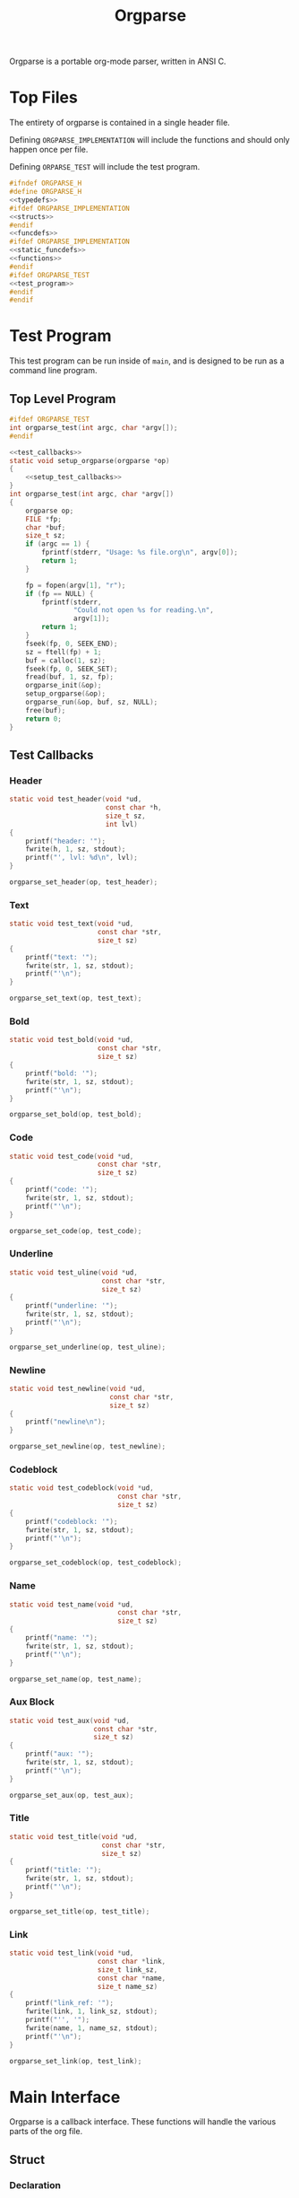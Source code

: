 #+TITLE: Orgparse
Orgparse is a portable org-mode parser, written in ANSI C.
* Top Files
The entirety of orgparse is contained in a single header
file.

Defining =ORGPARSE_IMPLEMENTATION= will include the
functions and should only happen once per file.

Defining =ORPARSE_TEST= will include the test program.
#+NAME: orgparse.h
#+BEGIN_SRC c :tangle orgparse.h
#ifndef ORGPARSE_H
#define ORGPARSE_H
<<typedefs>>
#ifdef ORGPARSE_IMPLEMENTATION
<<structs>>
#endif
<<funcdefs>>
#ifdef ORGPARSE_IMPLEMENTATION
<<static_funcdefs>>
<<functions>>
#endif
#ifdef ORGPARSE_TEST
<<test_program>>
#endif
#endif
#+END_SRC
* Test Program
This test program can be run inside of =main=, and is
designed to be run as a command line program.
** Top Level Program
#+NAME: funcdefs
#+BEGIN_SRC c
#ifdef ORGPARSE_TEST
int orgparse_test(int argc, char *argv[]);
#endif
#+END_SRC
#+NAME: test_program
#+BEGIN_SRC c
<<test_callbacks>>
static void setup_orgparse(orgparse *op)
{
    <<setup_test_callbacks>>
}
int orgparse_test(int argc, char *argv[])
{
    orgparse op;
    FILE *fp;
    char *buf;
    size_t sz;
    if (argc == 1) {
        fprintf(stderr, "Usage: %s file.org\n", argv[0]);
        return 1;
    }

    fp = fopen(argv[1], "r");
    if (fp == NULL) {
        fprintf(stderr,
                "Could not open %s for reading.\n",
                argv[1]);
        return 1;
    }
    fseek(fp, 0, SEEK_END);
    sz = ftell(fp) + 1;
    buf = calloc(1, sz);
    fseek(fp, 0, SEEK_SET);
    fread(buf, 1, sz, fp);
    orgparse_init(&op);
    setup_orgparse(&op);
    orgparse_run(&op, buf, sz, NULL);
    free(buf);
    return 0;
}
#+END_SRC
** Test Callbacks
*** Header
#+NAME: test_callbacks
#+BEGIN_SRC c
static void test_header(void *ud,
                        const char *h,
                        size_t sz,
                        int lvl)
{
    printf("header: '");
    fwrite(h, 1, sz, stdout);
    printf("', lvl: %d\n", lvl);
}
#+END_SRC
#+NAME: setup_test_callbacks
#+BEGIN_SRC c
orgparse_set_header(op, test_header);
#+END_SRC
*** Text
#+NAME: test_callbacks
#+BEGIN_SRC c
static void test_text(void *ud,
                      const char *str,
                      size_t sz)
{
    printf("text: '");
    fwrite(str, 1, sz, stdout);
    printf("'\n");
}
#+END_SRC
#+NAME: setup_test_callbacks
#+BEGIN_SRC c
orgparse_set_text(op, test_text);
#+END_SRC
*** Bold
#+NAME: test_callbacks
#+BEGIN_SRC c
static void test_bold(void *ud,
                      const char *str,
                      size_t sz)
{
    printf("bold: '");
    fwrite(str, 1, sz, stdout);
    printf("'\n");
}
#+END_SRC
#+NAME: setup_test_callbacks
#+BEGIN_SRC c
orgparse_set_bold(op, test_bold);
#+END_SRC
*** Code
#+NAME: test_callbacks
#+BEGIN_SRC c
static void test_code(void *ud,
                      const char *str,
                      size_t sz)
{
    printf("code: '");
    fwrite(str, 1, sz, stdout);
    printf("'\n");
}
#+END_SRC
#+NAME: setup_test_callbacks
#+BEGIN_SRC c
orgparse_set_code(op, test_code);
#+END_SRC
*** Underline
#+NAME: test_callbacks
#+BEGIN_SRC c
static void test_uline(void *ud,
                       const char *str,
                       size_t sz)
{
    printf("underline: '");
    fwrite(str, 1, sz, stdout);
    printf("'\n");
}
#+END_SRC
#+NAME: setup_test_callbacks
#+BEGIN_SRC c
orgparse_set_underline(op, test_uline);
#+END_SRC
*** Newline
#+NAME: test_callbacks
#+BEGIN_SRC c
static void test_newline(void *ud,
                         const char *str,
                         size_t sz)
{
    printf("newline\n");
}
#+END_SRC
#+NAME: setup_test_callbacks
#+BEGIN_SRC c
orgparse_set_newline(op, test_newline);
#+END_SRC
*** Codeblock
#+NAME: test_callbacks
#+BEGIN_SRC c
static void test_codeblock(void *ud,
                           const char *str,
                           size_t sz)
{
    printf("codeblock: '");
    fwrite(str, 1, sz, stdout);
    printf("'\n");
}
#+END_SRC
#+NAME: setup_test_callbacks
#+BEGIN_SRC c
orgparse_set_codeblock(op, test_codeblock);
#+END_SRC
*** Name
#+NAME: test_callbacks
#+BEGIN_SRC c
static void test_name(void *ud,
                           const char *str,
                           size_t sz)
{
    printf("name: '");
    fwrite(str, 1, sz, stdout);
    printf("'\n");
}
#+END_SRC
#+NAME: setup_test_callbacks
#+BEGIN_SRC c
orgparse_set_name(op, test_name);
#+END_SRC
*** Aux Block
#+NAME: test_callbacks
#+BEGIN_SRC c
static void test_aux(void *ud,
                     const char *str,
                     size_t sz)
{
    printf("aux: '");
    fwrite(str, 1, sz, stdout);
    printf("'\n");
}
#+END_SRC
#+NAME: setup_test_callbacks
#+BEGIN_SRC c
orgparse_set_aux(op, test_aux);
#+END_SRC
*** Title
#+NAME: test_callbacks
#+BEGIN_SRC c
static void test_title(void *ud,
                       const char *str,
                       size_t sz)
{
    printf("title: '");
    fwrite(str, 1, sz, stdout);
    printf("'\n");
}
#+END_SRC
#+NAME: setup_test_callbacks
#+BEGIN_SRC c
orgparse_set_title(op, test_title);
#+END_SRC
*** Link
#+NAME: test_callbacks
#+BEGIN_SRC c
static void test_link(void *ud,
                      const char *link,
                      size_t link_sz,
                      const char *name,
                      size_t name_sz)
{
    printf("link_ref: '");
    fwrite(link, 1, link_sz, stdout);
    printf("'', '");
    fwrite(name, 1, name_sz, stdout);
    printf("'\n");
}
#+END_SRC
#+NAME: setup_test_callbacks
#+BEGIN_SRC c
orgparse_set_link(op, test_link);
#+END_SRC
* Main Interface
Orgparse is a callback interface. These functions will
handle the various parts of the org file.
** Struct
*** Declaration
#+NAME: typedefs
#+BEGIN_SRC c
typedef struct orgparse orgparse;
#+END_SRC
#+NAME: structs
#+BEGIN_SRC c
struct orgparse {
    <<interface>>
};
#+END_SRC
*** Init
#+NAME: funcdefs
#+BEGIN_SRC c
void orgparse_init(orgparse *op);
#+END_SRC
#+NAME: functions
#+BEGIN_SRC c
void orgparse_init(orgparse *op)
{
    <<init>>
}
#+END_SRC
** Callbacks
All callbacks have the same first 3 arguments: a generic
pointer, the string, and the length of the string.
*** Header
An org header. In addition to the header name, also supplies
the header level.
#+NAME: typedefs
#+BEGIN_SRC c
typedef void (*orgparse_header)(void *,
                                const char *,
                                size_t,
                                int);
#+END_SRC
#+NAME: interface
#+BEGIN_SRC c
orgparse_header header;
#+END_SRC
#+NAME: init
#+BEGIN_SRC c
op->header = NULL;
#+END_SRC
#+NAME: funcdefs
#+BEGIN_SRC c
void orgparse_set_header(orgparse *op, orgparse_header f);
#+END_SRC
#+NAME: functions
#+BEGIN_SRC c
void orgparse_set_header(orgparse *op, orgparse_header f)
{
    op->header = f;
}
#+END_SRC
*** Text
This function is anything that isn't formatted text.
#+NAME: typedefs
#+BEGIN_SRC c
typedef void (*orgparse_text)(void *,
                              const char *,
                              size_t);
#+END_SRC
#+NAME: interface
#+BEGIN_SRC c
orgparse_text text;
#+END_SRC
#+NAME: init
#+BEGIN_SRC c
op->text = NULL;
#+END_SRC
#+NAME: funcdefs
#+BEGIN_SRC c
void orgparse_set_text(orgparse *op, orgparse_text f);
#+END_SRC
#+NAME: functions
#+BEGIN_SRC c
void orgparse_set_text(orgparse *op, orgparse_text f)
{
    op->text = f;
}
#+END_SRC
*** Code
Text that is defined inside the =codeblock= tags.
#+NAME: interface
#+BEGIN_SRC c
orgparse_text code;
#+END_SRC
#+NAME: init
#+BEGIN_SRC c
op->code = NULL;
#+END_SRC
#+NAME: funcdefs
#+BEGIN_SRC c
void orgparse_set_code(orgparse *op, orgparse_text f);
#+END_SRC
#+NAME: functions
#+BEGIN_SRC c
void orgparse_set_code(orgparse *op, orgparse_text f)
{
    op->code = f;
}
#+END_SRC
*** Bold
Text that is defined inside the *bold* tags.
#+NAME: interface
#+BEGIN_SRC c
orgparse_text bold;
#+END_SRC
#+NAME: init
#+BEGIN_SRC c
op->bold = NULL;
#+END_SRC
#+NAME: funcdefs
#+BEGIN_SRC c
void orgparse_set_bold(orgparse *op, orgparse_text f);
#+END_SRC
#+NAME: functions
#+BEGIN_SRC c
void orgparse_set_bold(orgparse *op, orgparse_text f)
{
    op->bold = f;
}
#+END_SRC
*** Italic
Text that is defined inside the **italic** tags.
#+NAME: interface
#+BEGIN_SRC c
orgparse_text italic;
#+END_SRC
#+NAME: init
#+BEGIN_SRC c
op->italic = NULL;
#+END_SRC
#+NAME: funcdefs
#+BEGIN_SRC c
void orgparse_set_italic(orgparse *op, orgparse_text f);
#+END_SRC
#+NAME: functions
#+BEGIN_SRC c
void orgparse_set_italic(orgparse *op, orgparse_text f)
{
    op->italic = f;
}
#+END_SRC
*** Underline
Text that is contained inside the _underline_ tags.
#+NAME: interface
#+BEGIN_SRC c
orgparse_text underline;
#+END_SRC
#+NAME: init
#+BEGIN_SRC c
op->underline = NULL;
#+END_SRC
#+NAME: funcdefs
#+BEGIN_SRC c
void orgparse_set_underline(orgparse *op, orgparse_text f);
#+END_SRC
#+NAME: functions
#+BEGIN_SRC c
void orgparse_set_underline(orgparse *op, orgparse_text f)
{
    op->underline = f;
}
#+END_SRC
*** Code Block
Text inside of a code block.
#+NAME: interface
#+BEGIN_SRC c
orgparse_text codeblock;
#+END_SRC
#+NAME: init
#+BEGIN_SRC c
op->codeblock = NULL;
#+END_SRC
#+NAME: funcdefs
#+BEGIN_SRC c
void orgparse_set_codeblock(orgparse *op, orgparse_text f);
#+END_SRC
#+NAME: functions
#+BEGIN_SRC c
void orgparse_set_codeblock(orgparse *op, orgparse_text f)
{
    op->codeblock = f;
}
#+END_SRC
*** Aux
A special non-org tag, used for interpolated code in tags !@
and @!.
#+NAME: interface
#+BEGIN_SRC c
orgparse_text aux;
#+END_SRC
#+NAME: init
#+BEGIN_SRC c
op->aux = NULL;
#+END_SRC
#+NAME: funcdefs
#+BEGIN_SRC c
void orgparse_set_aux(orgparse *op, orgparse_text f);
#+END_SRC
#+NAME: functions
#+BEGIN_SRC c
void orgparse_set_aux(orgparse *op, orgparse_text f)
{
    op->aux = f;
}
#+END_SRC
*** Newline
The newline callback gets called anytime there is an empty
line, which means an explicit line break is needed.
For convenience, the =orgparse_text= callback is used,
though the arguments will be unused and set to =NULL=.
#+NAME: interface
#+BEGIN_SRC c
orgparse_text newline;
#+END_SRC
#+NAME: init
#+BEGIN_SRC c
op->newline = NULL;
#+END_SRC
#+NAME: funcdefs
#+BEGIN_SRC c
void orgparse_set_newline(orgparse *op, orgparse_text f);
#+END_SRC
#+NAME: functions
#+BEGIN_SRC c
void orgparse_set_newline(orgparse *op, orgparse_text f)
{
    op->newline = f;
}
#+END_SRC
*** Name
Handles a 'NAME' command.
#+NAME: interface
#+BEGIN_SRC c
orgparse_text name;
#+END_SRC
#+NAME: init
#+BEGIN_SRC c
op->name = NULL;
#+END_SRC
#+NAME: funcdefs
#+BEGIN_SRC c
void orgparse_set_name(orgparse *op, orgparse_text f);
#+END_SRC
#+NAME: functions
#+BEGIN_SRC c
void orgparse_set_name(orgparse *op, orgparse_text f)
{
    op->name = f;
}
#+END_SRC
*** Title
Handles a titlecommand.
#+NAME: interface
#+BEGIN_SRC c
orgparse_text title;
#+END_SRC
#+NAME: init
#+BEGIN_SRC c
op->title = NULL;
#+END_SRC
#+NAME: funcdefs
#+BEGIN_SRC c
void orgparse_set_title(orgparse *op, orgparse_text f);
#+END_SRC
#+NAME: functions
#+BEGIN_SRC c
void orgparse_set_title(orgparse *op, orgparse_text f)
{
    op->title = f;
}
#+END_SRC
*** Link
#+NAME: typedefs
#+BEGIN_SRC c
typedef void (*orgparse_link)(void *,
                              const char *,
                              size_t,
                              const char *,
                              size_t);
#+END_SRC
#+NAME: interface
#+BEGIN_SRC c
orgparse_link link;
#+END_SRC
#+NAME: init
#+BEGIN_SRC c
op->link = NULL;
#+END_SRC
#+NAME: funcdefs
#+BEGIN_SRC c
void orgparse_set_link(orgparse *op, orgparse_link f);
#+END_SRC
#+NAME: functions
#+BEGIN_SRC c
void orgparse_set_link(orgparse *op, orgparse_link f)
{
    op->link = f;
}
#+END_SRC
* Parsing
** Orgparse State Struct
All mutable orgparse data is contained inside of a struct
called =orgparse_state=, which gets instantiated with every
call to =orgparse_run=. This allows =orgparse_run= to be
re-entrant, which is a needed requirement in order for
weewiki's scripting capabilities to really work.
#+NAME: typedefs
#+BEGIN_SRC c
typedef struct orgparse_state orgparse_state;
#+END_SRC
#+NAME: structs
#+BEGIN_SRC c
struct orgparse_state {
    orgparse *op;
    const char *txt;
    size_t sz;
    void *ud;
    size_t pos;
    int mode;
    const char *blk;
    size_t len;
};
#+END_SRC
** Top Level Parse (orgparse_run)
Parsing is done using the function =orgparse_run=.
All mutable variables are declared locally, so it should
be feasible to run nested calls to this function.

=orgparse_run= expects a properly intialized + set instance
of =orgparse=, a text block, the text block size, and any
user data.
#+NAME: funcdefs
#+BEGIN_SRC c
void orgparse_run(orgparse *op,
                  const char *txt,
                  size_t sz,
                  void *ud);
#+END_SRC
#+NAME: functions
#+BEGIN_SRC c
void orgparse_run(orgparse *op,
                  const char *txt,
                  size_t sz,
                  void *ud)
{
    orgparse_state state;

    state.op = op;
    state.txt = txt;
    state.sz = sz;
    state.pos = 0;
    state.mode = 0;
    state.len = 0;
    state.ud = ud;
    state.blk = NULL;

    for (state.pos = 0; state.pos < sz; state.pos++) {
        if (state.mode == 0) {
            if (parse_comment(&state)) {
                continue;
            }
            if (parse_codeblock(&state)) {
                continue;
            } else if (parse_header(&state)) {
                continue;
            } else if (parse_name(&state)) {
                continue;
            } else if (parse_title(&state)) {
                continue;
            } else {
                parse_text(&state);
            }
        } else if (state.mode == 1) {
            parse_codeblock(&state);
        } else if (state.mode == 2) {
            if (parse_aux_doiend(&state)) {
                <<end_the_aux_block>>
            } else {
                <<increment_aux_line>>
            }
        }
    }
}
#+END_SRC
** Parse Header
#+NAME: static_funcdefs
#+BEGIN_SRC c
static int parse_header(orgparse_state *state);
#+END_SRC
#+NAME: functions
#+BEGIN_SRC c
static int parse_header(orgparse_state *state)
{
    const char *header;
    size_t n;
    size_t start;
    int mode;
    int lvl;
    size_t hsz;
    int rc;

    orgparse *op;
    const char *str;
    size_t sz;
    void *ud;
    size_t *pos;

    op = state->op;
    str = state->txt;
    sz = state->sz;
    ud = state->ud;
    pos = &state->pos;

    if(sz - *pos < 2) return 0;
    if (str[*pos] != '*') return 0;

    start = *pos;
    mode = 0;
    lvl = 0;
    rc = 0;
    for (n = start; n < sz; n++) {
        if (mode == 2) break;
        switch (mode) {
            case 0:
                if (str[n] == '*') {
                    lvl++;
                    continue;
                } else if (str[n] == ' ') {
                    n++;
                    header = &str[n];
                    hsz = 1;
                    mode = 1;
                } else {
                    mode = 2;
                    rc = 0;
                }
                break;
            case 1:
                if (str[n] == '\n') {
                    mode = 2;
                    *pos += n - start;
                    if (op->header != NULL) {
                        op->header(ud, header, hsz, lvl);
                    }
                    rc = 1;
                    break;
                }
                hsz++;
                break;
        }
    }

    return rc;
}
#+END_SRC
** Parse Text
*** Parse Text Callback
Text is defined by what it isn't. If it isn't a header or
code block, it is probably text. For this reason, the text
block is a "last resort".

Anything that is not a header or code block is generally
considered to be a text block. Text can span multiple lines,
and can contain special formatting tags, for things like
*bold* text, **italic** text, and _underlined_ text as well.
In addition, text can also contain links.

When a line is determined to not be anything else (header,
codeblock, aux block, etc), it is sent in to be parsed as
text.

The text block parser will read lines until it hits stuff
that is non-text. Along the way, the text will check for
formatting tags and links on a line by line basis.
#+NAME: static_funcdefs
#+BEGIN_SRC c
static int parse_text(orgparse_state *state);
#+END_SRC
#+NAME: functions
#+BEGIN_SRC c
static int parse_text(orgparse_state *state)
{
    size_t n;
    size_t start;
    size_t mark;
    int rc;

    orgparse *op;
    const char *str;
    size_t sz;
    void *ud;
    size_t *pos;
    int *mode;
    const char **buf;
    size_t *len;

    op = state->op;
    str = state->txt;
    sz = state->sz;
    ud = state->ud;
    pos = &state->pos;
    mode = &state->mode;
    buf = &state->blk;
    len = &state->len;

    rc = 0;
    start = *pos;
    mark = start;

    /* check for end of file */
    if (start == (sz - 1)) return 0;

    for (n = start; n < sz; n++) {
        if (str[n] == '\n' || n == (sz - 1)) {
            rc = 1;
            if (n == mark) {
                if (op->newline != NULL) {
                    op->newline(ud, NULL, 0);
                }
            } else {
                if (op->text != NULL) {
                    /* +1 includes line break*/
                    op->text(ud,
                            &str[mark],
                            (n - mark) + 1);
                }
            }
            break;
        } else if (parse_aux_check(str, sz, &n)) {
            <<break_and_begin_aux_block>>
        } else if (parse_bold(op, str, ud, sz, &n, &mark)) {
            continue;
        } else if (parse_code(op, str, ud, sz, &n, &mark)) {
            continue;
        } else if (parse_ul(op, str, ud, sz, &n, &mark)) {
            continue;
        } else if (parse_link(op, str, ud, sz, &n, &mark)) {
            continue;
        }
    }
    *pos += (n - start);
    return rc;
}
#+END_SRC
*** DONE Tag Check
CLOSED: [2019-09-21 Sat 18:39]
This functionality will generically check a line for
matching tags. If a tag is found, the end position is
returned.
#+NAME: static_funcdefs
#+BEGIN_SRC c
static int tag_check(const char *txt,
                     size_t sz,
                     char tag,
                     size_t *len);
#+END_SRC
#+NAME: functions
#+BEGIN_SRC c
static int tag_check(const char *txt,
                     size_t sz,
                     char tag,
                     size_t *len)
{
    size_t n;
    int rc;
    if (sz <= 2) return 0;
    if (txt[0] != tag) return 0;

    rc = 0;
    for (n = 1; n < sz; n++) {
        if (txt[n] == tag) {
            rc = 1;
            *len = n - 1;
            break;
        }
    }
    return rc;
}
#+END_SRC
*** Check and Parse
Checks AND parses particular tag.
#+NAME: static_funcdefs
#+BEGIN_SRC c
static int check_and_parse(orgparse *op,
                           const char *str,
                           void *ud,
                           size_t sz,
                           size_t *pos,
                           size_t *mark,
                           char tag,
                           orgparse_text f);
#+END_SRC
Setting the =mark= and =pos= variables for mark and position
took some trial and error to get right.
#+NAME: functions
#+BEGIN_SRC c
static int check_and_parse(orgparse *op,
                           const char *str,
                           void *ud,
                           size_t sz,
                           size_t *pos,
                           size_t *mark,
                           char tag,
                           orgparse_text f)
{
    size_t n, m;
    int rc;
    size_t len;

    n = *pos;
    m = *mark;
    rc = 0;
    len = 0;

    if (tag_check(&str[n],
                  sz - m,
                  tag,
                  &len)) {
        if (op->text != NULL && n != m) {
            op->text(ud, &str[m], n - m);
        }
        if (f != NULL) {
            f(ud, &str[n + 1], len);
        }
        n += len + 2;
        m = n;
        if (n < sz && str[n] == '\n') n--;
        *pos = n;
        *mark = m;
        rc = 1;
    }

    return rc;
}
#+END_SRC
*** Parse Bold
This will check and parse *bold* text.
#+NAME: static_funcdefs
#+BEGIN_SRC c
static int parse_bold(orgparse *op,
                      const char *str,
                      void *ud,
                      size_t sz,
                      size_t *pos,
                      size_t *mark);
#+END_SRC
#+NAME: functions
#+BEGIN_SRC c
static int parse_bold(orgparse *op,
                      const char *str,
                      void *ud,
                      size_t sz,
                      size_t *pos,
                      size_t *mark)
{
    return check_and_parse(op,
                           str,
                           ud,
                           sz,
                           pos,
                           mark,
                           '*',
                           op->bold);
}
#+END_SRC
*** Parse Code.
This will check and parse =code= text.
#+NAME: static_funcdefs
#+BEGIN_SRC c
static int parse_code(orgparse *op,
                      const char *str,
                      void *ud,
                      size_t sz,
                      size_t *pos,
                      size_t *mark);
#+END_SRC
#+NAME: functions
#+BEGIN_SRC c
static int parse_code(orgparse *op,
                      const char *str,
                      void *ud,
                      size_t sz,
                      size_t *pos,
                      size_t *mark)
{
    return check_and_parse(op,
                           str,
                           ud,
                           sz,
                           pos,
                           mark,
                           '=',
                           op->code);
}
#+END_SRC
*** Parse Underline.
This will check and parse =underline= text.
#+NAME: static_funcdefs
#+BEGIN_SRC c
static int parse_ul(orgparse *op,
                    const char *str,
                    void *ud,
                    size_t sz,
                    size_t *pos,
                    size_t *mark);
#+END_SRC
#+NAME: functions
#+BEGIN_SRC c
static int parse_ul(orgparse *op,
                    const char *str,
                    void *ud,
                    size_t sz,
                    size_t *pos,
                    size_t *mark)
{
    return check_and_parse(op,
                           str,
                           ud,
                           sz,
                           pos,
                           mark,
                           '_',
                           op->underline);
}
#+END_SRC
*** Parse Link
**** Top Level Function
#+NAME: static_funcdefs
#+BEGIN_SRC c
static int parse_link(orgparse *op,
                      const char *str,
                      void *ud,
                      size_t sz,
                      size_t *pos,
                      size_t *mark);
#+END_SRC
#+NAME: functions
#+BEGIN_SRC c
static int parse_link(orgparse *op,
                      const char *str,
                      void *ud,
                      size_t sz,
                      size_t *pos,
                      size_t *mark)
{
    int rc;
    const char *link;
    size_t link_sz;
    const char *name;
    size_t name_sz;
    size_t len;
    size_t n, m;

    rc = check_link(str, *pos, sz);

    if (!rc) return 0;

    link_sz = 0;
    name_sz = 0;
    len = 0;

    n = *pos;
    m = *mark;

    extract_link(str, n, sz,
                 &link, &link_sz,
                 &name, &name_sz,
                 &len);

    if (op->text != NULL && n != m) {
        op->text(ud, &str[m], n - m);
    }

    if (op->link != NULL) {
        op->link(ud, link, link_sz, name, name_sz);
    }

    n += len + 2;
    m = n;
    if (n < sz && str[n] == '\n') n--;

    *pos = n;
    *mark = m;

    return 1;
}
#+END_SRC
**** Check For Link
#+NAME: static_funcdefs
#+BEGIN_SRC c
static int check_link(const char *str,
                      size_t pos,
                      size_t sz);
#+END_SRC
#+NAME: functions
#+BEGIN_SRC c
static int check_link(const char *str,
                      size_t pos,
                      size_t sz)
{
    size_t n;

    if ((pos - sz) < 5) return 0;

    if (str[pos] != '[' || str[pos+1] != '[') return 0;

    sz -= 1; /* for lookahead */
    pos += 2;

    for (n = pos; n < sz; n++) {
        if (str[n] == '\n') return 0;
        if (str[n] == ']' && str[n + 1] == ']') return 1;
    }

    return 0;
}
#+END_SRC
**** Extract Link
#+NAME: static_funcdefs
#+BEGIN_SRC c
static void extract_link(const char *str,
                         size_t pos,
                         size_t sz,
                         const char **plink,
                         size_t *link_sz,
                         const char **pname,
                         size_t *name_sz,
                         size_t *len);
#+END_SRC
#+NAME: functions
#+BEGIN_SRC c
static void extract_link(const char *str,
                         size_t pos,
                         size_t sz,
                         const char **plink,
                         size_t *link_sz,
                         const char **pname,
                         size_t *name_sz,
                         size_t *len)
{
    size_t off;
    size_t n;
    const char *link;
    size_t link_size;
    const char *name;
    size_t name_size;
    size_t tmp;
    size_t start;


    sz -= 1; /* for lookahead */

    start = pos;
    pos += 2;

    off = 2;
    name_size = 0;
    link_size = 0;
    tmp = 0;
    link = NULL;
    name = NULL;
    link = &str[pos];
    for(n = pos; n < sz; n++) {
        off++;
        tmp++;
        if(str[n] == ']' && str[n + 1] == '[') {
            link_size = tmp - 1;
            tmp = 0;
            name = &str[n + 2];
            n++;
            off++;
        } else if(str[n] == ']' && str[n + 1] == ']') {
            name_size = tmp - 1;
            if(name == NULL) { /* name not set, assume type 2 link */
                link_size = name_size;
                name = link;
            }
            off++;
            break;
        }
    }
    *name_sz = name_size;
    *pname = name;
    *link_sz = link_size;
    *plink = link;
    *len = n - start;
}
#+END_SRC
** Parse Comment
Any thing that starts with '# ' (hash + space) is considered
to be a comment, and the line will be ignored.
#+NAME: static_funcdefs
#+BEGIN_SRC c
static int parse_comment(orgparse_state *state);
#+END_SRC
#+NAME: functions
#+BEGIN_SRC c
static int parse_comment(orgparse_state *state)
{
    size_t start;
    size_t n;
    const char *txt;
    size_t sz;
    size_t *pos;

    txt = state->txt;
    sz = state->sz;
    pos = &state->pos;

    if ((sz - *pos) < 2) return 0;
    if (txt[*pos] != '#') return 0;
    if (txt[*pos + 1] != ' ') return 0;

    start = *pos;

    for (n = start; n < sz; n++) {
        if (txt[n] == '\n') break;
    }

    *pos += (n - start);

    return 1;
}
#+END_SRC
** Parse Command
A 'command' in org mode refers to any line that starts with
'#+'. After this, a string of alphanumeric non-space
characters creates the command name. Following this is an
arbitray number of spaces, followed by the command string.

The =parse_cmd= function will parse and extract the
command, and command string (assuming it is indeed
a command).

#+NAME: static_funcdefs
#+BEGIN_SRC c
static int parse_cmd(const char *str,
                     size_t sz,
                     const char **cmd,
                     size_t *cmd_len,
                     const char **cmdstr,
                     size_t *cmdstr_len,
                     size_t *total_len);
#+END_SRC
#+NAME: functions
#+BEGIN_SRC c
static int parse_cmd(const char *str,
                     size_t sz,
                     const char **cmd,
                     size_t *cmd_len,
                     const char **cmdstr,
                     size_t *cmdstr_len,
                     size_t *total_len)
{
    size_t n;
    const char *pcmdstr;
    const char *pcmd;
    size_t len;
    int mode;
    int rc;

    if (sz < 3) return 0;
    if (str[0] != '#') return 0;
    if (str[1] != '+') return 0;
    if (str[2] == ' ') return 0;

    rc = 0;

    mode = 0;

    pcmd = &str[2];
    pcmdstr = NULL;
    len = 0;

    /* zero out lengths */

    *total_len = 0;
    *cmdstr_len = 0;
    *cmd_len = 0;

    for (n = 2; n < sz; n++) {
        if (str[n] == '\n') {
            *cmdstr_len = len;
            if (mode == 0) {
                *cmd_len = len;
                *cmdstr_len = 0;
                rc = 1;
            }
            break;
        }
        switch (mode) {
            case 0: /* command string */
                if (str[n] == ' ') {
                    mode = 1;
                    *cmd_len = len;
                    len = 0;
                    rc = 1;
                    break;
                }
                len++;
                break;
            case 1:
                if (str[n] != ' ') {
                    mode = 2;
                    len = 1;
                    pcmdstr = &str[n];
                }
                break;
            case 2:
                len++;
                break;
        }
    }

    *cmdstr = pcmdstr;
    *cmd = pcmd;
    *total_len = n * rc;

    return rc;
}
#+END_SRC
** Parse Codeblock
A codeblock is a set of lines smooshed between
'#+BEGIN_SRC' and '#+END_SRC' tags.
#+NAME: static_funcdefs
#+BEGIN_SRC c
static int parse_codeblock(orgparse_state *state);
#+END_SRC
#+NAME: functions
#+BEGIN_SRC c
static int parse_codeblock(orgparse_state *state)
{
    int rc;
    size_t start;
    size_t cmdlen;
    size_t cmdstrlen;
    const char *cmd;
    const char *cmdstr;
    size_t totallen;
    size_t n;
    int new_block;

    orgparse *op;
    const char *txt;
    size_t sz;
    void *ud;
    size_t *pos;
    int *mode;
    const char **blk;
    size_t *blklen;

    op = state->op;
    txt = state->txt;
    sz = state->sz;
    ud = state->ud;
    pos = &state->pos;
    mode = &state->mode;
    blk = &state->blk;
    blklen = &state->len;

    start = *pos;
    cmdlen = 0;
    cmdstrlen = 0;
    totallen = 0;
    rc = parse_cmd(&txt[start],
                   sz,
                   &cmd,
                   &cmdlen,
                   &cmdstr,
                   &cmdstrlen,
                   &totallen);
    new_block = 0;

    if (rc) {
        if (*mode  == 0) {
            if (!strncmp(cmd, "BEGIN_SRC", cmdlen)) {
                *pos += totallen;
                *blk = &txt[*pos + 1];
                *blklen = 0;
                *mode = 1;
                new_block = 1;
            } else {
                /* another command, not a codeblock */
                rc = 0;
            }
        } else if (*mode == 1) {
            if (!strncmp(cmd, "END_SRC", cmdlen)) {
                *pos += totallen;
                *mode = 0;
                if (op->codeblock != NULL) {
                    op->codeblock(ud, *blk, *blklen - 1);
                }
                *blk = NULL;
                *blklen = 0;
            }
        }
    }

    /* Read a line */
    if (*mode == 1 && !new_block) {
        rc = 1;
        for (n = start; n < sz; n++) {
            if (txt[n] == '\n') break;
        }
        *pos += (n - start);
        *blklen += (n - start) + 1;
    }

    return rc;
}
#+END_SRC
** Parse Name
Parses a "#+NAME" command.
#+NAME: static_funcdefs
#+BEGIN_SRC c
static int parse_name(orgparse_state *state);
#+END_SRC
#+NAME: functions
#+BEGIN_SRC c
static int parse_name(orgparse_state *state)
{
    int rc;
    size_t start;
    size_t cmdlen;
    size_t cmdstrlen;
    const char *cmd;
    const char *cmdstr;
    size_t totallen;

    orgparse *op;
    const char *txt;
    size_t sz;
    void *ud;
    size_t *pos;

    op = state->op;
    txt = state->txt;
    sz = state->sz;
    ud = state->ud;
    pos = &state->pos;

    start = *pos;
    cmdlen = 0;
    cmdstrlen = 0;
    totallen = 0;
    rc = parse_cmd(&txt[start],
                   sz,
                   &cmd,
                   &cmdlen,
                   &cmdstr,
                   &cmdstrlen,
                   &totallen);
    if (rc) {
        if (!strncmp(cmd, "NAME:", cmdlen)) {
            if (op->name != NULL) {
                op->name(ud, cmdstr, cmdstrlen);
            }
            *pos += totallen;
        } else rc = 0;
    }

    return rc;
}
#+END_SRC
** Parsing an Aux Block
An aux block is anything inside of a '@!' and '!@'.
For WeeWiki, the idea here is to execute janet code for
dynamic page content. Aux blocks can be both in-line and
multiline. They start out inside of a text block, but have
their own mode for multi-line processing (similar to code
blocks).
*** Beginning a Block
**** Checking for an Aux Block
An aux block can be started at anytime inside of a text
block. The parsing process here must check for any '@!'
roaming around. This is wrapped inside of a function called
=parse_aux_check=. It is called inside of =parse_text=.
#+NAME: static_funcdefs
#+BEGIN_SRC c
static int parse_aux_check(const char *str,
                           size_t sz,
                           size_t *pos);
#+END_SRC
At one point, this once also processed the aux block code,
but the function ended up taking too many arguments! Now
it only checks.
#+NAME: functions
#+BEGIN_SRC c
static int parse_aux_check(const char *str,
                           size_t sz,
                           size_t *pos)
{
    size_t n;

    n = *pos;

    if ((sz - n) < 4) return 0;
    if (str[n] != '@') return 0;
    if (str[n + 1] != '!') return 0;

    return 1;
}
#+END_SRC
**** Breaking Out of The Loop
If indeed an aux block has been found, the parsing routine
will immediately break out of the loop and set itself
up to be in aux block mode (mode 2). Any text up to this
point is processed as well.

Return values aren't really being used right now, but
the return value is being set to be 0 (false) to indicate
that the the text has been short-circuited by an aux block.

The code below is done inside of the =parse_text= function.
#+NAME: break_and_begin_aux_block
#+BEGIN_SRC c
if (op->text != NULL && n != mark) {
    op->text(ud, &str[mark], n - mark);
}

*mode = 2;
*len = 0;
*buf = &str[n + 2];

rc = 0;
break;
#+END_SRC
*** Ending it
Once the parse state machine is set to be in aux block mode,
it can only be ended by finding a matching '!@' tag.
**** Do I end?
The only way a aux block ends is with the magic tag '!@'.
This is checked with the function =parse_aux_doiend=.
#+NAME: static_funcdefs
#+BEGIN_SRC c
static int parse_aux_doiend(orgparse_state *state);
#+END_SRC
#+NAME: functions
#+BEGIN_SRC c
static int parse_aux_doiend(orgparse_state *state)
{
    if ((state->sz - state->pos) < 2) return 0;
    return (state->txt[state->pos] == '!' &&
            state->txt[state->pos + 1] == '@');
}
#+END_SRC
**** Ending The Aux Block
#+NAME: end_the_aux_block
#+BEGIN_SRC c
if (op->aux != NULL) {
    op->aux(ud, state.blk, state.len - 1);
}
state.mode = 0;
state.pos++;
#+END_SRC
**** Adding to aux line
While in aux block mode, the character block length is
increased one character at a time.
#+NAME: increment_aux_line
#+BEGIN_SRC c
state.len++;
#+END_SRC
** Parse Title
Parses the =TITLE= commmand.
#+NAME: static_funcdefs
#+BEGIN_SRC c
static int parse_title(orgparse_state *state);
#+END_SRC
#+NAME: functions
#+BEGIN_SRC c
static int parse_title(orgparse_state *state)
{
    int rc;
    size_t start;
    size_t cmdlen;
    size_t cmdstrlen;
    const char *cmd;
    const char *cmdstr;
    size_t totallen;


    orgparse *op;
    const char *txt;
    size_t sz;
    void *ud;
    size_t *pos;

    op = state->op;
    txt = state->txt;
    sz = state->sz;
    ud = state->ud;
    pos = &state->pos;

    start = *pos;
    cmdlen = 0;
    cmdstrlen = 0;
    totallen = 0;
    rc = parse_cmd(&txt[start],
                   sz,
                   &cmd,
                   &cmdlen,
                   &cmdstr,
                   &cmdstrlen,
                   &totallen);
    if (rc) {
        if (!strncmp(cmd, "TITLE:", cmdlen)) {
            if (op->title != NULL) {
                op->title(ud, cmdstr, cmdstrlen);
            }
            *pos += totallen;
        }
    }

    return rc;
}
#+END_SRC
